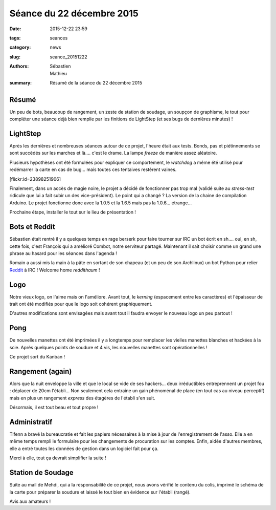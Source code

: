 ==========================
Séance du 22 décembre 2015
==========================

:date: 2015-12-22 23:59
:tags: seances
:category: news
:slug: seance_20151222
:authors: Sébastien, Mathieu
:summary: Résumé de la séance du 22 décembre 2015

Résumé
======

Un peu de bots, beaucoup de rangement, un zeste de station de soudage, un soupçon de graphisme, le tout pour compléter une
séance déjà bien remplie par les finitions de LightStep (et ses bugs de dernières minutes) !

LightStep
=========

Après les dernières et nombreuses séances autour de ce projet, l'heure était aux tests. Bonds, pas et piétinnements se sont
succèdés sur les marches et là.... c'est le drame. La lampe *freeze* de manière assez aléatoire.

Plusieurs hypothèses ont été formulées pour expliquer ce comportement, le *watchdog* a même été utilisé pour redémarrer
la carte en cas de bug... mais toutes ces tentaives restèrent vaines.

.. container:: aligncenter

    [flickr:id=23898251906]

Finalement, dans un accès de magie noire, le projet a décidé de fonctionner pas trop mal (validé suite au *stress-test*
ridicule que lui a fait subir un des vice-président). Le point qui a changé ? La version de la chaine de compilation
Arduino. Le projet fonctionne donc avec la 1.0.5 et la 1.6.5 mais pas la 1.0.6... étrange...

Prochaine étape, installer le tout sur le lieu de présentation !

Bots et Reddit
==============

Sébastien était rentré il y a quelques temps en rage berserk pour faire tourner sur IRC un bot écrit en sh.... oui, en
sh, cette fois, c'est François qui a amélioré Combot, notre serviteur partagé. Maintenant il sait choisir comme un
grand une phrase au hasard pour les séances dans l'agenda !

Romain a aussi mis la main à la pâte en sortant de son chapeau (et un peu de son Archlinux) un bot Python pour relier
Reddit_ à IRC ! Welcome home *reddithaum* !

.. _Reddit: http://reddit.com/r/haum

Logo
====

Notre vieux logo, on l'aime mais on l'améliore. Avant tout, le *kerning* (espacement entre les caractères) et
l'épaisseur de trait ont été modifiés pour que le logo soit cohérent graphiquement.

D'autres modifications sont envisagées mais avant tout il faudra envoyer le nouveau logo un peu partout !

Pong
====

De nouvelles manettes ont été imprimées il y a longtemps pour remplacer les vielles manettes blanches et hackées à la
scie. Après quelques points de soudure et 4 vis, les nouvelles manettes sont opérationnelles !

Ce projet sort du Kanban !

Rangement (again)
=================

Alors que la nuit enveloppe la ville et que le local se vide de ses hackers... deux irréductibles entreprennent un
projet fou : déplacer de 20cm l'établi... Non seulement cela entraîne un gain phénoménal de place (en tout cas au niveau
perceptif) mais en plus un rangement *express* des étagères de l'établi s'en suit.

Désormais, il est tout beau et tout propre !

Administratif
=============

Tifenn a bravé la bureaucratie et fait les papiers nécessaires à la mise à jour de l'enregistrement de l'asso. Elle a en
même temps rempli le formulaire pour les changements de procuration sur les comptes. Enfin, aidée d'autres membres, elle
a entré toutes les données de gestion dans un logiciel fait pour ça.

Merci à elle, tout ça devrait simplifier la suite !

Station de Soudage
==================

Suite au mail de Mehdi, qui a la responsabilité de ce projet, nous avons vérifié le contenu du colis, imprimé le schéma
de la carte pour préparer la soudure et laissé le tout bien en évidence sur l'établi (rangé).

Avis aux amateurs !

